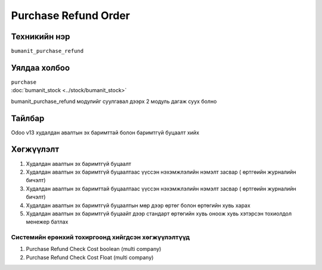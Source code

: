 *********************
Purchase Refund Order
*********************

.. |

Техникийн нэр
=============

``bumanit_purchase_refund``

.. |

Уялдаа холбоо
=============

| ``purchase``
| :doc:`bumanit_stock <../stock/bumanit_stock>`  

bumanit_purchase_refund модулийг суулгавал дээрх 2 модуль дагаж суух болно

Тайлбар
=======

Odoo v13 худалдан авалтын эх баримттай болон баримтгүй буцаалт хийх

.. |

Хөгжүүлэлт
==========

1. Худалдан авалтын эх баримтгүй буцаалт
2. Худалдан авалтын эх баримтгүй буцаалтаас үүссэн нэхэмжлэлийн нэмэлт засвар ( өртгөийн журналийн бичэлт)
3. Худалдан авалтын эх баримттай буцаалтаас үүссэн нэхэмжлэлийн нэмэлт засвар ( өртгөийн журналийн бичэлт)
4. Худалдан авалтын эх баримтгүй буцаалтын мөр дээр өртөг болон өртөгийн хувь харах
5. Худалдан авалтын эх баримтгүй буцаайт дээр стандарт өртөгийн хувь оноож хувь хэтэрсэн тохиолдол менежер батлах

Системийн ерөнхий тохиргоонд хийгдсэн хөгжүүлэлтүүд
-------------------------------------------------------------
1. Purchase Refund Check Cost boolean (multi company)
2. Purchase Refund Check Cost Float (multi company)